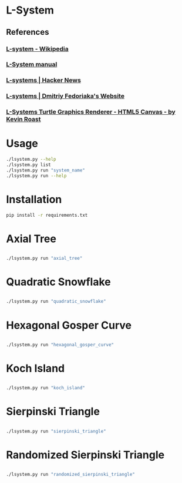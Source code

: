 * L-System
** References
*** [[https://en.wikipedia.org/wiki/L-system][L-system - Wikipedia]]
*** [[http://paulbourke.net/fractals/lsys/][L-System manual]]
*** [[https://news.ycombinator.com/item?id=21749806][L-systems | Hacker News]]
*** [[https://fedimser.github.io/l-systems.html][L-systems | Dmitriy Fedoriaka's Website]]
*** [[http://www.kevs3d.co.uk/dev/lsystems/][L-Systems Turtle Graphics Renderer - HTML5 Canvas - by Kevin Roast]]
* Usage
#+begin_src bash
./lsystem.py --help
./lsystem.py list
./lsystem.py run "system_name"
./lsystem.py run --help
#+end_src
* Installation
#+begin_src bash
pip install -r requirements.txt
#+end_src
* Axial Tree

** [[file:gifs/axial_tree.gif]]

#+BEGIN_SRC bash
./lsystem.py run "axial_tree"
#+END_SRC
* Quadratic Snowflake
  
** [[file:gifs/quadratic_snowflake.gif]]

#+BEGIN_SRC bash
./lsystem.py run "quadratic_snowflake"
#+END_SRC
* Hexagonal Gosper Curve

** [[file:gifs/hexagonal_gosper_curve.gif]]

#+BEGIN_SRC bash
./lsystem.py run "hexagonal_gosper_curve"
#+END_SRC

* Koch Island

** [[file:gifs/koch_island.gif]]

#+BEGIN_SRC bash
./lsystem.py run "koch_island"
#+END_SRC

* Sierpinski Triangle

** [[file:gifs/sierpinski_triangle.gif]]

#+BEGIN_SRC bash
./lsystem.py run "sierpinski_triangle"
#+END_SRC

* Randomized Sierpinski Triangle

** [[file:gifs/sierpinski_randomized.gif]]

#+BEGIN_SRC bash
./lsystem.py run "randomized_sierpinski_triangle"
#+END_SRC

